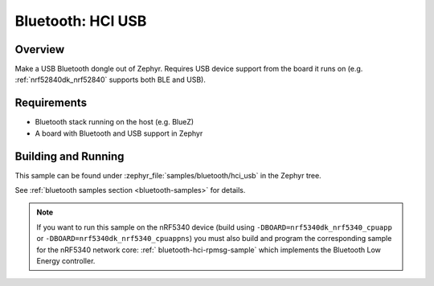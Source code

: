 .. _bluetooth-hci-usb-sample:

Bluetooth: HCI USB
##################

Overview
********

Make a USB Bluetooth dongle out of Zephyr. Requires USB device support from the
board it runs on (e.g. :ref:`nrf52840dk_nrf52840` supports both BLE and USB).

Requirements
************

* Bluetooth stack running on the host (e.g. BlueZ)
* A board with Bluetooth and USB support in Zephyr

Building and Running
********************
This sample can be found under :zephyr_file:`samples/bluetooth/hci_usb` in the
Zephyr tree.

See :ref:`bluetooth samples section <bluetooth-samples>` for details.

.. note::
   If you want to run this sample on the nRF5340 device (build using
   ``-DBOARD=nrf5340dk_nrf5340_cpuapp`` or
   ``-DBOARD=nrf5340dk_nrf5340_cpuappns``) you must also build
   and program the corresponding sample for the nRF5340 network core:
   :ref:` bluetooth-hci-rpmsg-sample` which implements the Bluetooth
   Low Energy controller.
